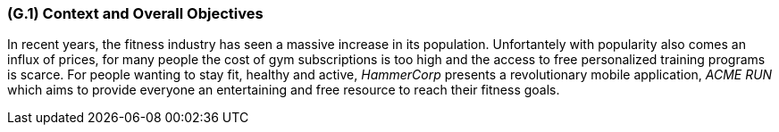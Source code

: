 [#g1,reftext=G.1]
=== (G.1) Context and Overall Objectives

ifdef::env-draft[]
TIP: _High-level view of the project: organizational context and reason for building a system. It explains why the project is needed, recalls the business context, and presents the general business objectives._  <<BM22>>
endif::[]

In recent years, the fitness industry has seen a massive increase in its population. 
Unfortantely with popularity also comes an influx of prices, 
for many people the cost of gym subscriptions is too high and the access to free personalized training programs is scarce. 
For people wanting to stay fit, healthy and active, 
_HammerCorp_ presents a revolutionary mobile application, 
_ACME RUN_ which aims to provide everyone an entertaining and free resource to reach their fitness goals. 

